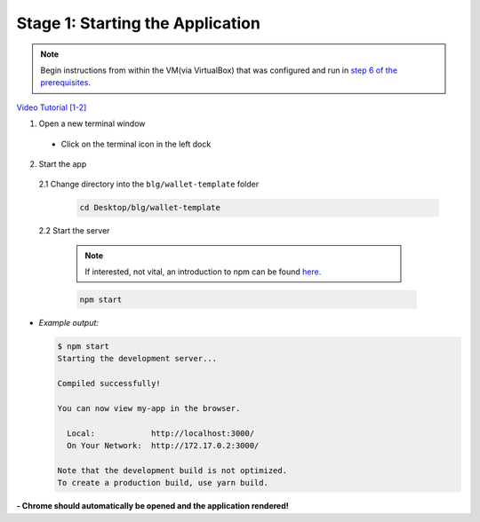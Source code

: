 Stage 1: Starting the Application
=======================================================

.. note::

  Begin instructions from within the VM(via VirtualBox) that was configured and run in `step 6 of the prerequisites <https://blg-dapp-fundamentals.readthedocs.io/en/blg-school-hack-4-change/course-content/prerequisites/general.html#start-the-vm>`_.

`Video Tutorial [1-2] <https://drive.google.com/open?id=1pXBs_GwPowDwa6EJ7U50XpANt6-Su3nJ>`_

1. Open a new terminal window

  - Click on the terminal icon in the left dock

2. Start the app

  2.1 Change directory into the ``blg/wallet-template`` folder
    .. code-block:: bash

      cd Desktop/blg/wallet-template

  2.2 Start the server

    .. note::

      If interested, not vital, an introduction to npm can be found `here. <https://youtu.be/x03fjb2VlGY>`_

    .. code-block:: bash

      npm start

- *Example output:*

  .. code-block:: console

    $ npm start
    Starting the development server...

    Compiled successfully!

    You can now view my-app in the browser.

      Local:            http://localhost:3000/
      On Your Network:  http://172.17.0.2:3000/

    Note that the development build is not optimized.
    To create a production build, use yarn build.

**- Chrome should automatically be opened and the application rendered!**